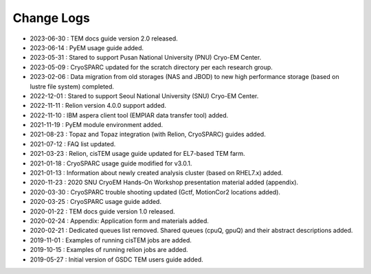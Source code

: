 ***********
Change Logs
***********

* 2023-06-30 : TEM docs guide version 2.0 released.
* 2023-06-14 : PyEM usage guide added.
* 2023-05-31 : Stared to support Pusan National University (PNU) Cryo-EM Center.
* 2023-05-09 : CryoSPARC updated for the scratch directory per each research group.
* 2023-02-06 : Data migration from old storages (NAS and JBOD) to new high performance storage (based on lustre file system) completed.
* 2022-12-01 : Stared to support Seoul National University (SNU) Cryo-EM Center.
* 2022-11-11 : Relion version 4.0.0 support added.
* 2022-11-10 : IBM aspera client tool (EMPIAR data transfer tool) added.
* 2021-11-19 : PyEM module environment added.
* 2021-08-23 : Topaz and Topaz integration (with Relion, CryoSPARC) guides added.
* 2021-07-12 : FAQ list updated.
* 2021-03-23 : Relion, cisTEM usage guide updated for EL7-based TEM farm.
* 2021-01-18 : CryoSPARC usage guide modified for v3.0.1.
* 2021-01-13 : Information about newly created analysis cluster (based on RHEL7.x) added.
* 2020-11-23 : 2020 SNU CryoEM Hands-On Workshop presentation material added (appendix).
* 2020-03-30 : CryoSPARC trouble shooting updated (Gctf, MotionCor2 locations added).
* 2020-03-25 : CryoSPARC usage guide added.
* 2020-01-22 : TEM docs guide version 1.0 released.
* 2020-02-24 : Appendix: Application form and materials added.
* 2020-02-21 : Dedicated queues list removed. Shared queues (cpuQ, gpuQ) and their abstract descriptions added.
* 2019-11-01 : Examples of running cisTEM jobs are added.
* 2019-10-15 : Examples of running relion jobs are added.
* 2019-05-27 : Initial version of GSDC TEM users guide added. 
